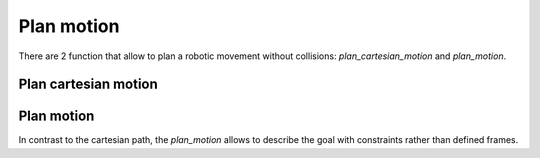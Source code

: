 *******************************************************************************
Plan motion
*******************************************************************************

There are 2 function that allow to plan a robotic movement without collisions:
`plan_cartesian_motion` and `plan_motion`.

.. More coming soon ...

Plan cartesian motion
=====================

.. literalinclude :: files/04_plan_cartesian_motion.py
   :language: python

Plan motion
===========

In contrast to the cartesian path, the `plan_motion` allows to describe the
goal with constraints rather than defined frames.

.. literalinclude :: files/04_plan_motion.py
   :language: python
